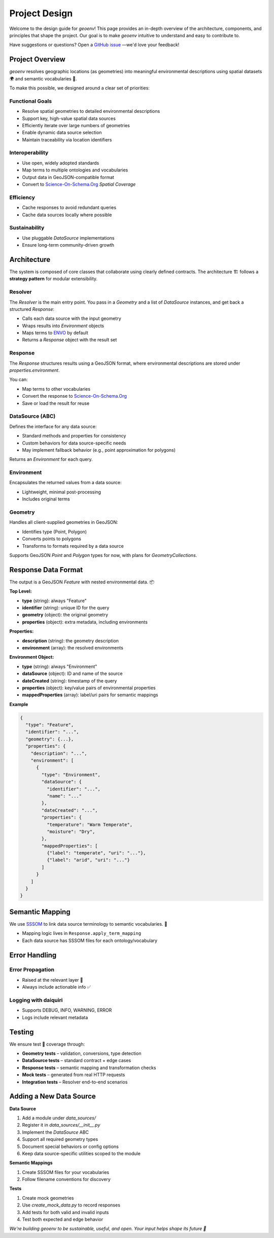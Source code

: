 .. _design:

Project Design
==============

Welcome to the design guide for `geoenv`! This page provides an in-depth overview of the architecture, components, and principles that shape the project. Our goal is to make `geoenv` intuitive to understand and easy to contribute to.

Have suggestions or questions? Open a `GitHub issue <https://github.com/clnsmth/geoenv/issues>`_ —we'd love your feedback!

Project Overview
----------------

`geoenv` resolves geographic locations (as geometries) into meaningful environmental descriptions using spatial datasets 🌍 and semantic vocabularies 📖.

To make this possible, we designed around a clear set of priorities:

Functional Goals
~~~~~~~~~~~~~~~~

- Resolve spatial geometries to detailed environmental descriptions
- Support key, high-value spatial data sources
- Efficiently iterate over large numbers of geometries
- Enable dynamic data source selection
- Maintain traceability via location identifiers

Interoperability
~~~~~~~~~~~~~~~~

- Use open, widely adopted standards
- Map terms to multiple ontologies and vocabularies
- Output data in GeoJSON-compatible format
- Convert to `Science-On-Schema.Org`_ `Spatial Coverage`

Efficiency
~~~~~~~~~~

- Cache responses to avoid redundant queries
- Cache data sources locally where possible

Sustainability
~~~~~~~~~~~~~~

- Use pluggable `DataSource` implementations
- Ensure long-term community-driven growth

Architecture
------------

The system is composed of core classes that collaborate using clearly defined contracts. The architecture 🏗 follows a **strategy pattern** for modular extensibility.

.. image:: classDiagram.png
   :alt: Strategy Pattern
   :align: center
   :width: 700

Resolver
~~~~~~~~

The `Resolver` is the main entry point. You pass in a `Geometry` and a list of `DataSource` instances, and get back a structured `Response`:

- Calls each data source with the input geometry
- Wraps results into `Environment` objects
- Maps terms to `ENVO`_ by default
- Returns a `Response` object with the result set

Response
~~~~~~~~

The `Response` structures results using a GeoJSON format, where environmental descriptions are stored under `properties.environment`.

You can:

- Map terms to other vocabularies
- Convert the response to `Science-On-Schema.Org`_
- Save or load the result for reuse

DataSource (ABC)
~~~~~~~~~~~~~~~~

Defines the interface for any data source:

- Standard methods and properties for consistency
- Custom behaviors for data source-specific needs
- May implement fallback behavior (e.g., point approximation for polygons)

Returns an `Environment` for each query.

Environment
~~~~~~~~~~~

Encapsulates the returned values from a data source:

- Lightweight, minimal post-processing
- Includes original terms

Geometry
~~~~~~~~

Handles all client-supplied geometries in GeoJSON:

- Identifies type (Point, Polygon)
- Converts points to polygons
- Transforms to formats required by a data source

Supports GeoJSON `Point` and `Polygon` types for now, with plans for `GeometryCollections`.

Response Data Format
--------------------

The output is a GeoJSON `Feature` with nested environmental data. 📦

**Top Level:**

- **type** (string): always "Feature"
- **identifier** (string): unique ID for the query
- **geometry** (object): the original geometry
- **properties** (object): extra metadata, including environments

**Properties:**

- **description** (string): the geometry description
- **environment** (array): the resolved environments

**Environment Object:**

- **type** (string): always "Environment"
- **dataSource** (object): ID and name of the source
- **dateCreated** (string): timestamp of the query
- **properties** (object): key/value pairs of environmental properties
- **mappedProperties** (array): label/uri pairs for semantic mappings

**Example**

.. code-block:: json

    {
      "type": "Feature",
      "identifier": "...",
      "geometry": {...},
      "properties": {
        "description": "...",
        "environment": [
          {
            "type": "Environment",
            "dataSource": {
              "identifier": "...",
              "name": "..."
            },
            "dateCreated": "...",
            "properties": {
              "temperature": "Warm Temperate",
              "moisture": "Dry",
            },
            "mappedProperties": [
              {"label": "temperate", "uri": "..."},
              {"label": "arid", "uri": "..."}
            ]
          }
        ]
      }
    }

Semantic Mapping
----------------

We use `SSSOM <https://mapping-commons.github.io/sssom/>`_ to link data source terminology to semantic vocabularies. 🧠

- Mapping logic lives in ``Response.apply_term_mapping``
- Each data source has SSSOM files for each ontology/vocabulary

Error Handling
--------------

Error Propagation
~~~~~~~~~~~~~~~~~~

- Raised at the relevant layer 🚨
- Always include actionable info ✅

Logging with daiquiri
~~~~~~~~~~~~~~~~~~~~~

- Supports DEBUG, INFO, WARNING, ERROR
- Logs include relevant metadata

Testing
-------

We ensure test 🧪 coverage through:

- **Geometry tests** – validation, conversions, type detection
- **DataSource tests** – standard contract + edge cases
- **Response tests** – semantic mapping and transformation checks
- **Mock tests** – generated from real HTTP requests
- **Integration tests** – Resolver end-to-end scenarios

Adding a New Data Source
------------------------

**Data Source**

1. Add a module under `data_sources/`
2. Register it in `data_sources/__init__.py`
3. Implement the `DataSource` ABC
4. Support all required geometry types
5. Document special behaviors or config options
6. Keep data source-specific utilities scoped to the module

**Semantic Mappings**

1. Create SSSOM files for your vocabularies
2. Follow filename conventions for discovery

**Tests**

1. Create mock geometries
2. Use `create_mock_data.py` to record responses
3. Add tests for both valid and invalid inputs
4. Test both expected and edge behavior


`We're building geoenv to be sustainable, useful, and open. Your input helps shape its future 💚`

.. _ENVO: https://sites.google.com/site/environmentontology/
.. _Science-On-Schema.Org: https://github.com/ESIPFed/science-on-schema.org/blob/main/guides/Dataset.md#spatial-coverage